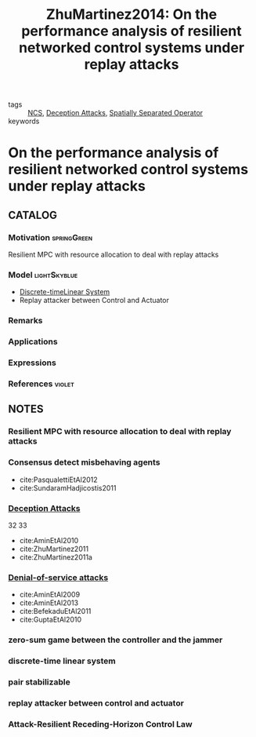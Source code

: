 :PROPERTIES:
:ID:       042db509-2e28-4ae0-a3fd-7265a025e09f
:ROAM_REFS: cite:ZhuMartinez2014
:END:
#+TITLE: ZhuMartinez2014: On the performance analysis of resilient networked control systems under replay attacks
#+filetags: technical_note IEEE

- tags :: [[id:f3727224-7286-465f-bff0-bff8dd490ea4][NCS]], [[id:1378c4c8-b824-4748-917d-904632acfd75][Deception Attacks]], [[id:80483591-299e-4627-9e13-587aeb852b94][Spatially Separated Operator]]
- keywords ::


* On the performance analysis of resilient networked control systems under replay attacks
  :PROPERTIES:
  :Custom_ID: ZhuMartinez2014
  :URL:
  :AUTHOR: M. Zhu, & S. Martínez
  :NOTER_DOCUMENT: ~/docsThese/bibliography/ZhuMartinez2014.pdf
  :NOTER_PAGE:
  :END:

** CATALOG

*** Motivation :springGreen:
Resilient MPC with resource allocation to deal with replay attacks
*** Model :lightSkyblue:
- [[id:1dcd7d7b-53fd-4c3b-9cde-8515caa61713][Discrete-time]][[id:5c4f0c72-d430-4bef-a9db-1f48b1630f82][Linear System]]
- Replay attacker between Control and Actuator
*** Remarks
*** Applications
*** Expressions
*** References :violet:

** NOTES

*** Resilient MPC with resource allocation to deal with replay attacks
:PROPERTIES:
:NOTER_PAGE: [[pdf:~/docsThese/bibliography/ZhuMartinez2014.pdf::1++0.00;;annot-1-0]]
:ID:       ~/docsThese/bibliography/ZhuMartinez2014.pdf-annot-1-0
:END:

*** Consensus detect misbehaving agents
:PROPERTIES:
:NOTER_PAGE: [[pdf:~/docsThese/bibliography/ZhuMartinez2014.pdf::1++0.48;;annot-1-1]]
:ID:       ~/docsThese/bibliography/ZhuMartinez2014.pdf-annot-1-1
:END:

- cite:PasqualettiEtAl2012
- cite:SundaramHadjicostis2011

*** [[id:1378c4c8-b824-4748-917d-904632acfd75][Deception Attacks]]
:PROPERTIES:
:NOTER_PAGE: [[pdf:~/docsThese/bibliography/ZhuMartinez2014.pdf::1++0.48;;annot-1-2]]
:ID:       ~/docsThese/bibliography/ZhuMartinez2014.pdf-annot-1-2
:END:
32 33

- cite:AminEtAl2010
- cite:ZhuMartinez2011
- cite:ZhuMartinez2011a

*** [[id:6f1e8604-b30c-4428-b9e3-7b06a60646b2][Denial-of-service attacks]]
:PROPERTIES:
:NOTER_PAGE: [[pdf:~/docsThese/bibliography/ZhuMartinez2014.pdf::1++0.04;;annot-1-3]]
:ID:       ~/docsThese/bibliography/ZhuMartinez2014.pdf-annot-1-3
:END:
- cite:AminEtAl2009
- cite:AminEtAl2013
- cite:BefekaduEtAl2011
- cite:GuptaEtAl2010
*** zero-sum game between the controller and the jammer
:PROPERTIES:
:NOTER_PAGE: [[pdf:~/docsThese/bibliography/ZhuMartinez2014.pdf::1++0.04;;annot-1-4]]
:ID:       ~/docsThese/bibliography/ZhuMartinez2014.pdf-annot-1-4
:END:

*** discrete-time linear system
:PROPERTIES:
:NOTER_PAGE: [[pdf:~/docsThese/bibliography/ZhuMartinez2014.pdf::1++3.78;;annot-1-5]]
:ID:       ~/docsThese/bibliography/ZhuMartinez2014.pdf-annot-1-5
:END:

*** pair stabilizable
:PROPERTIES:
:NOTER_PAGE: [[pdf:~/docsThese/bibliography/ZhuMartinez2014.pdf::1++5.65;;annot-1-6]]
:ID:       ~/docsThese/bibliography/ZhuMartinez2014.pdf-annot-1-6
:END:

*** replay attacker between control and actuator
:PROPERTIES:
:NOTER_PAGE: [[pdf:~/docsThese/bibliography/ZhuMartinez2014.pdf::2++0.00;;annot-2-0]]
:ID:       ~/docsThese/bibliography/ZhuMartinez2014.pdf-annot-2-0
:END:
*** Attack-Resilient Receding-Horizon Control Law
:PROPERTIES:
:NOTER_PAGE: [[pdf:~/docsThese/bibliography/ZhuMartinez2014.pdf::2++5.70;;annot-2-1]]
:ID:       ~/docsThese/bibliography/ZhuMartinez2014.pdf-annot-2-1
:END:


